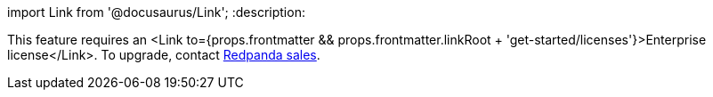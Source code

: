 import Link from '@docusaurus/Link';
:description: 

This feature requires an <Link to={props.frontmatter && props.frontmatter.linkRoot + 'get-started/licenses'}>Enterprise license</Link>. To upgrade, contact https://redpanda.com/try-redpanda?section=enterprise-trial[Redpanda sales].
